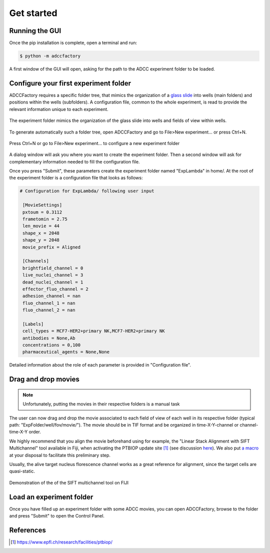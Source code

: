 Get started
===========

.. _get_started:


Running the GUI
---------------

Once the pip installation is complete, open a terminal and run:

.. code-block:: console

	$ python -m adccfactory

A first window of the GUI will open, asking for the path to the ADCC experiment folder to be loaded.


Configure your first experiment folder
--------------------------------------

ADCCFactory requires a specific folder tree, that mimics the organization of a `glass slide`_ into wells (main folders) and positions within the wells (subfolders). A configuration file, common to the whole experiment, is read to provide the relevant information unique to each experiment. 

.. _`glass slide`: Microscopy

.. figure:: _static/glass-slide.png
    :align: center
    :alt: exp_folder_mimics_glass_slide
    
    The experiment folder mimics the organization of the glass slide into wells and fields of view within wells.

To generate automatically such a folder tree, open ADCCFactory and go to File>New experiment... or press Ctrl+N.

.. figure:: _static/startup_new_exp.gif
    :width: 400px
    :align: center
    :alt: startup_new_experiment
    
    Press Ctrl+N or go to File>New experiment... to configure a new experiment folder
   
A dialog window will ask you where you want to create the experiment folder. Then a second window will ask for complementary information needed to fill the configuration file.     
   
.. image:: _static/configure_experiment.png
    :width: 350px
    :align: center
    :alt: configure_experiment

Once you press "Submit", these parameters create the experiment folder named "ExpLambda" in home/. At the root of the experiment folder is a configuration file that looks as follows:

.. code-block:: ini

   # Configuration for ExpLambda/ following user input
   
    [MovieSettings]
    pxtoum = 0.3112
    frametomin = 2.75
    len_movie = 44
    shape_x = 2048
    shape_y = 2048
    movie_prefix = Aligned

    [Channels]
    brightfield_channel = 0
    live_nuclei_channel = 3
    dead_nuclei_channel = 1
    effector_fluo_channel = 2
    adhesion_channel = nan
    fluo_channel_1 = nan
    fluo_channel_2 = nan

    [Labels]
    cell_types = MCF7-HER2+primary NK,MCF7-HER2+primary NK
    antibodies = None,Ab
    concentrations = 0,100
    pharmaceutical_agents = None,None


Detailed information about the role of each parameter is provided in "Configuration file".

Drag and drop movies
--------------------

.. note::

   Unfortunately, putting the movies in their respective folders is a manual task

The user can now drag and drop the movie associated to each field of view of each well in its respective folder (typical path: "ExpFolder/well/fov/movie/"). The movie should be in TIF format and be organized in time-X-Y-channel or channel-time-X-Y order. 

We highly recommend that you align the movie beforehand using for example, the "Linear Stack Alignment with SIFT Multichannel" tool available in Fiji, when activating the PTBIOP update site [#]_ (see discussion here_). We also put `a macro`_ at your disposal to facilitate this preliminary step.

.. _`a macro`: Align_Macro


.. _here: https://forum.image.sc/t/registration-of-multi-channel-timelapse-with-linear-stack-alignment-with-sift/50209/16

Usually, the alive target nucleus florescence channel works as a great reference for alignment, since the target cells are quasi-static. 


.. figure:: _static/align-stack-sift.gif
    :align: center
    :alt: sift_align
    
    Demonstration of the of the SIFT multichannel tool on FIJI



Load an experiment folder
-------------------------

Once you have filled up an experiment folder with some ADCC movies, you can open ADCCFactory, browse to the folder and press "Submit" to open the Control Panel.


References
----------

.. [#] https://www.epfl.ch/research/facilities/ptbiop/
